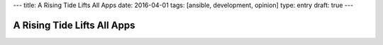 ---
title: A Rising Tide Lifts All Apps
date: 2016-04-01
tags: [ansible, development, opinion]
type: entry
draft: true
---

A Rising Tide Lifts All Apps
============================

..  Did you know you can run a Flask app in a screen session and use proxypass
    to host it on a subdomain? It's so easy and way faster than using WSGI!  --
    SLAP -- NO! Never do that. I understand the appeal, I've been there. You
    just want to get your dumb hack-of-an-app out the door.

..  So ansible is a thing. It made me a better dev by making me follow the
    right way to do things instead of the hack, snowflakey, way to do things.

